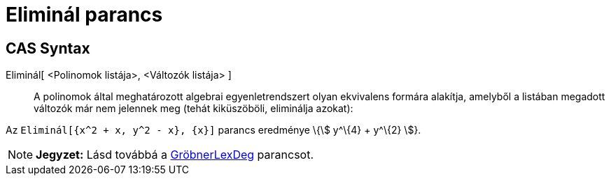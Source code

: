 = Eliminál parancs
:page-en: commands/Eliminate
ifdef::env-github[:imagesdir: /hu/modules/ROOT/assets/images]

== CAS Syntax

Eliminál[ <Polinomok listája>, <Változók listája> ]::
  A polinomok által meghatározott algebrai egyenletrendszert olyan ekvivalens formára alakítja, amelyből a listában
  megadott változók már nem jelennek meg (tehát kiküszöböli, eliminálja azokat):

[EXAMPLE]
====

Az `++ Eliminál[{x^2 + x, y^2 - x}, {x}]++` parancs eredménye \{stem:[ y^\{4} + y^\{2} ]}.

====

[NOTE]
====

*Jegyzet:* Lásd továbbá a xref:/commands/GröbnerLexDeg.adoc[GröbnerLexDeg] parancsot.

====
